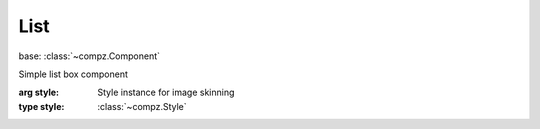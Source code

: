 List
=================================

.. module:: compz

base: :class:`~compz.Component`

.. class:: List([style=None])

	Simple list box component
	
	:arg style: Style instance for image skinning
	:type style: :class:`~compz.Style`

	.. attribute:: items
	
		List items
		
		:type: list of Anything (for custom classes, __repr__ and __str__ must be overridden)
	
	.. attribute:: itemHeight
		
		Height for each list item.
		
		:type: int

	.. attribute:: selectedIndex
	
		Currently selected index.
		
		:type: int